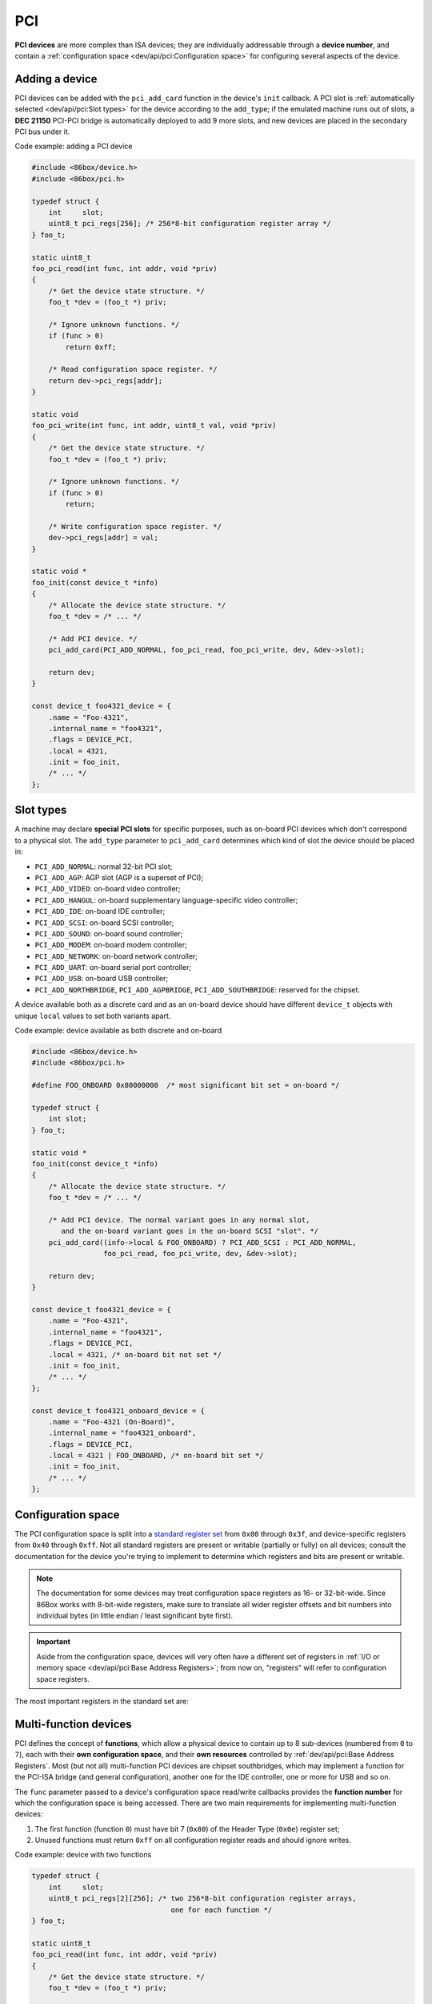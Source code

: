 PCI
===

**PCI devices** are more complex than ISA devices; they are individually addressable through a **device number**, and contain a :ref:`configuration space <dev/api/pci:Configuration space>` for configuring several aspects of the device.

Adding a device
---------------

PCI devices can be added with the ``pci_add_card`` function in the device's ``init`` callback. A PCI slot is :ref:`automatically selected <dev/api/pci:Slot types>` for the device according to the ``add_type``; if the emulated machine runs out of slots, a **DEC 21150** PCI-PCI bridge is automatically deployed to add 9 more slots, and new devices are placed in the secondary PCI bus under it.

.. container:: toggle

    .. container:: toggle-header

        Code example: adding a PCI device

    .. code-block::

        #include <86box/device.h>
        #include <86box/pci.h>

        typedef struct {
            int     slot;
            uint8_t pci_regs[256]; /* 256*8-bit configuration register array */
        } foo_t;

        static uint8_t
        foo_pci_read(int func, int addr, void *priv)
        {
            /* Get the device state structure. */
            foo_t *dev = (foo_t *) priv;

            /* Ignore unknown functions. */
            if (func > 0)
                return 0xff;

            /* Read configuration space register. */
            return dev->pci_regs[addr];
        }

        static void
        foo_pci_write(int func, int addr, uint8_t val, void *priv)
        {
            /* Get the device state structure. */
            foo_t *dev = (foo_t *) priv;

            /* Ignore unknown functions. */
            if (func > 0)
                return;

            /* Write configuration space register. */
            dev->pci_regs[addr] = val;
        }

        static void *
        foo_init(const device_t *info)
        {
            /* Allocate the device state structure. */
            foo_t *dev = /* ... */

            /* Add PCI device. */
            pci_add_card(PCI_ADD_NORMAL, foo_pci_read, foo_pci_write, dev, &dev->slot);

            return dev;
        }

        const device_t foo4321_device = {
            .name = "Foo-4321",
            .internal_name = "foo4321",
            .flags = DEVICE_PCI,
            .local = 4321,
            .init = foo_init,
            /* ... */
        };

.. flat-table:: ``pci_add_card``
  :header-rows: 1
  :widths: 1 999

  * - Parameter
    - Description

  * - ``add_type``
    - :ref:`PCI slot type <dev/api/pci:Slot types>` to add this card to.

  * - ``read``
    - :ref:`Configuration space <dev/api/pci:Configuration space>` register read callback. Takes the form of:

      ``uint8_t read(int func, int addr, void *priv)``

      * ``func``: :ref:`PCI function <dev/api/pci:Multi-function devices>` number;
      * ``addr``: configuration space register index being read;
      * ``priv``: opaque pointer (see ``priv`` below);
      * Return value: 8-bit value read from this register index.

  * - ``write``
    - :ref:`Configuration space <dev/api/pci:Configuration space>` register write callback. Takes the form of:

      ``void write(int func, int addr, uint8_t val, void *priv)``

      * ``func``: :ref:`PCI function <dev/api/pci:Multi-function devices>` number;
      * ``addr``: configuration space register index being written;
      * ``val``: 8-bit value being written from this register index.
      * ``priv``: opaque pointer (see ``priv`` below);

  * - ``priv``
    - Opaque pointer passed to this device's configuration space register read/write callbacks.
      Usually a pointer to a device's :ref:`state structure <dev/api/device:State structure>`.

  * - ``slot``
    - Pointer to an ``int`` in the state structure, which will store a value representing the newly-added device.
      That value is subject to change if the PCI slot manager sees fit to move the device after it has been added.

Slot types
----------

A machine may declare **special PCI slots** for specific purposes, such as on-board PCI devices which don't correspond to a physical slot. The ``add_type`` parameter to ``pci_add_card`` determines which kind of slot the device should be placed in:

* ``PCI_ADD_NORMAL``: normal 32-bit PCI slot;
* ``PCI_ADD_AGP``: AGP slot (AGP is a superset of PCI);
* ``PCI_ADD_VIDEO``: on-board video controller;
* ``PCI_ADD_HANGUL``: on-board supplementary language-specific video controller;
* ``PCI_ADD_IDE``: on-board IDE controller;
* ``PCI_ADD_SCSI``: on-board SCSI controller;
* ``PCI_ADD_SOUND``: on-board sound controller;
* ``PCI_ADD_MODEM``: on-board modem controller;
* ``PCI_ADD_NETWORK``: on-board network controller;
* ``PCI_ADD_UART``: on-board serial port controller;
* ``PCI_ADD_USB``: on-board USB controller;
* ``PCI_ADD_NORTHBRIDGE``, ``PCI_ADD_AGPBRIDGE``, ``PCI_ADD_SOUTHBRIDGE``: reserved for the chipset.

A device available both as a discrete card and as an on-board device should have different ``device_t`` objects with unique ``local`` values to set both variants apart.

.. container:: toggle

    .. container:: toggle-header

        Code example: device available as both discrete and on-board

    .. code-block::

        #include <86box/device.h>
        #include <86box/pci.h>

        #define FOO_ONBOARD 0x80000000  /* most significant bit set = on-board */

        typedef struct {
            int slot;
        } foo_t;

        static void *
        foo_init(const device_t *info)
        {
            /* Allocate the device state structure. */
            foo_t *dev = /* ... */

            /* Add PCI device. The normal variant goes in any normal slot,
               and the on-board variant goes in the on-board SCSI "slot". */
            pci_add_card((info->local & FOO_ONBOARD) ? PCI_ADD_SCSI : PCI_ADD_NORMAL,
                         foo_pci_read, foo_pci_write, dev, &dev->slot);

            return dev;
        }

        const device_t foo4321_device = {
            .name = "Foo-4321",
            .internal_name = "foo4321",
            .flags = DEVICE_PCI,
            .local = 4321, /* on-board bit not set */
            .init = foo_init,
            /* ... */
        };

        const device_t foo4321_onboard_device = {
            .name = "Foo-4321 (On-Board)",
            .internal_name = "foo4321_onboard",
            .flags = DEVICE_PCI,
            .local = 4321 | FOO_ONBOARD, /* on-board bit set */
            .init = foo_init,
            /* ... */
        };

Configuration space
-------------------

The PCI configuration space is split into a `standard register set <https://wiki.osdev.org/PCI#PCI_Device_Structure>`_ from ``0x00`` through ``0x3f``, and device-specific registers from ``0x40`` through ``0xff``. Not all standard registers are present or writable (partially or fully) on all devices; consult the documentation for the device you're trying to implement to determine which registers and bits are present or writable.

.. note:: The documentation for some devices may treat configuration space registers as 16- or 32-bit-wide. Since 86Box works with 8-bit-wide registers, make sure to translate all wider register offsets and bit numbers into individual bytes (in little endian / least significant byte first).

.. important:: Aside from the configuration space, devices will very often have a different set of registers in :ref:`I/O or memory space <dev/api/pci:Base Address Registers>`; from now on, "registers" will refer to configuration space registers.

The most important registers in the standard set are:

.. flat-table::
  :header-rows: 1
  :widths: 1 1 999

  * - Offsets
    - Register
    - Description

  * - ``0x00 - 0x01``
    - Vendor ID
    - :rspan:`1` Unique IDs assigned to the device's vendor (2 bytes) and the device itself (2 more bytes). The `PCI ID Repository <https://pci-ids.ucw.cz>`_ is a comprehensive repository of many (but not all) known PCI IDs.

  * - ``0x02 - 0x03``
    - Device ID

  * - ``0x04 - 0x05``
    - Command
    - Control several core aspects of the PCI device:

      * **I/O Space** (bit 0 or ``0x0001``) should enable all I/O base address registers if set, or disable them if cleared;
      * **Memory Space** (bit 1 or ``0x0002``) should enable all memory base address registers if set, or disable them if cleared;
      * **Interrupt Disable** (bit 10 or ``0x0400``) should prevent the device from triggering interrupts if set.
 
  * - ``0x0e``
    - Header type
    - Usually ``0`` to indicate a normal PCI header.
      Bit 7 (``0x80``) must be set if this is the first function (function ``0``) of a :ref:`multi-function device <dev/api/pci:Multi-function devices>`.

  * - ``0x10 - 0x27``
    - :ref:`dev/api/pci:Base Address Registers`
    - Sets the base address for each memory or :doc:`I/O <io>` range provided by this device.

  * - ``0x2c - 0x2d``
    - Subvendor ID
    - :rspan:`1` Unique vendor (2 bytes) and device (2 bytes) IDs sometimes assigned to different implementations of the same PCI device without having to change the main Vendor and Device IDs.
      Usually all ``0`` if the device doesn't call for such IDs.

  * - ``0x2e - 0x2f``
    - Subsystem ID

  * - ``0x30 - 0x33``
    - Expansion ROM
    - Base address and enable bit for the device's :ref:`option ROM <dev/api/pci:Option ROM>`.
      Must be read-only if the device does not provide an option ROM.

  * - ``0x3c``
    - Interrupt Line
    - The PIC IRQ number assigned to this device's :ref:`interrupt pin <dev/api/pci:Interrupts>` (see ``Interrupt Pin`` below).
      While this register's contents should not be used by the device, the register itself **must be writable** if the device uses interrupts.

  * - ``0x3d``
    - Interrupt Pin
    - Read-only value indicating the PCI :ref:`interrupt pin <dev/api/pci:Interrupts>` (``INTx#``) used by this device:

      * ``0`` if the device does not use interrupts;
      * ``PCI_INTA`` to indicate the ``INTA#`` pin is used (most devices use this);
      * ``PCI_INTB`` to indicate the ``INTB#`` pin is used;
      * ``PCI_INTC`` to indicate the ``INTC#`` pin is used;
      * ``PCI_INTD`` to indicate the ``INTD#`` pin is used.

Multi-function devices
----------------------

PCI defines the concept of **functions**, which allow a physical device to contain up to 8 sub-devices (numbered from ``0`` to ``7``), each with their **own configuration space**, and their **own resources** controlled by :ref:`dev/api/pci:Base Address Registers`. Most (but not all) multi-function PCI devices are chipset southbridges, which may implement a function for the PCI-ISA bridge (and general configuration), another one for the IDE controller, one or more for USB and so on.

The ``func`` parameter passed to a device's configuration space read/write callbacks provides the **function number** for which the configuration space is being accessed. There are two main requirements for implementing multi-function devices:

1. The first function (function ``0``) must have bit 7 (``0x80``) of the Header Type (``0x0e``) register set;
2. Unused functions must return ``0xff`` on all configuration register reads and should ignore writes.


.. container:: toggle

    .. container:: toggle-header

        Code example: device with two functions

    .. code-block::

        typedef struct {
            int     slot;
            uint8_t pci_regs[2][256]; /* two 256*8-bit configuration register arrays,
                                         one for each function */
        } foo_t;

        static uint8_t
        foo_pci_read(int func, int addr, void *priv)
        {
            /* Get the device state structure. */
            foo_t *dev = (foo_t *) priv;

            /* Read configuration space register on the given function. */
            switch (func) {
                case 0: /* function 0 */
                    return dev->pci_regs[0][addr];

                case 1: /* function 1 */
                    return dev->pci_regs[1][addr];

                default: /* out of range */
                    return 0xff;
            }
        }

        static void
        foo_pci_write(int func, int addr, uint8_t val, void *priv)
        {
            /* Get the device state structure. */
            foo_t *dev = (foo_t *) priv;

            /* Write configuration space register on the given function. */
            switch (func) {
                case 0: /* function 0 */
                    dev->pci_regs[0][addr] = val;
                    break;

                case 1: /* function 1 */
                    dev->pci_regs[1][addr] = val;
                    break;

                default: /* out of range */
                    break;
            }
        }

        static void
        foo_reset(void *priv)
        {
            /* Get the device state structure. */
            foo_t *dev = (foo_t *) priv;

            /* Reset PCI configuration registers. */
            memset(dev->pci_regs[0], 0, sizeof(dev->pci_regs[0]));
            memset(dev->pci_regs[1], 0, sizeof(dev->pci_regs[1]));

            /* Write default vendor IDs, device IDs, etc. */

            /* Flag this device as multi-function. */
            dev->pci_regs[0][0x0e] = 0x80;
        }

        static void *
        foo_init(const device_t *info)
        {
            /* Allocate the device state structure. */
            foo_t *dev = /* ... */

            /* Add PCI device. No changes are required here for multi-function devices. */
            pci_add_card(PCI_ADD_NORMAL, foo_pci_read, foo_pci_write, dev, &dev->slot);

            /* Initialize PCI configuration registers. */
            foo_reset(dev);

            return dev;
        }

        const device_t foo4321_device = {
            /* ... */
            .init = foo_init,
            .reset = foo_reset,
            /* ... */
        };

Base Address Registers
----------------------

Each function may contain up to six **Base Address Registers** (BARs), which determine the base and size of a **memory** or **I/O** resource provided by the device. The base address may be set by the BIOS and/or operating system during boot. Each 4-byte BAR has two parts:

* The most significant bits store the resource's base address, **aligned** to its size;
* The least significant bits are **read-only** flags related to the BAR:

  * Bit 0 is the **resource type**: ``0`` for memory or ``1`` for :doc:`I/O <io>`;
  * Bits 1-3 on memory BARs are **positioning flags** not really relevant to the context of 86Box;
  * Bit 1 on I/O BARs is **reserved** and must be ``0``.

The aforementioned base address alignment allows software (BIOSes and operating systems) to tell how big a BAR resource is, by checking how many base address bits are writable. All bits ranging from the end of the flags to the start of the base address must be read-only and always read ``0``; for example, on a memory BAR that is 4 KB (4096 bytes) large, bits 31-12 must be writable (creating a 4096-byte alignment), bits 11-4 must read ``0``, and bits 3-0 must read the BAR flags.

.. note:: The minimum BAR sizes are 4 KB for memory and 4 ports for I/O. While memory BARs can technically be as small as 16 bytes, 86Box can only handle device memory in aligned 4 KB increments.

.. container:: bit-table

  .. flat-table:: Memory BAR (example: 4 KB large, starting at ``0x10``)
    :header-rows: 2
    :stub-columns: 1

    * - Byte
      - :cspan:`7` ``0x13``
      - :cspan:`7` ``0x12``
      - :cspan:`7` ``0x11``
      - :cspan:`7` ``0x10``

    * - Bit
      - 31
      - 30
      - 29
      - 28
      - 27
      - 26
      - 25
      - 24
      - 23
      - 22
      - 21
      - 20
      - 19
      - 18
      - 17
      - 16
      - 15
      - 14
      - 13
      - 12
      - 11
      - 10
      - 9
      - 8
      - 7
      - 6
      - 5
      - 4
      - 3
      - 2
      - 1
      - 0

    * - Value
      - :cspan:`19` Base memory address (4096-byte aligned)
      - :cspan:`7` Always ``0``
      - :cspan:`2`

        .. raw:: html

          <abbr title="Read-only">Flags</span>
      - ``0``

  .. flat-table:: I/O BAR (example: 64 ports large, starting at ``0x14``)
    :header-rows: 2
    :stub-columns: 1

    * - Byte
      - :cspan:`7` ``0x17``
      - :cspan:`7` ``0x16``
      - :cspan:`7` ``0x15``
      - :cspan:`7` ``0x14``

    * - Bit
      - 31
      - 30
      - 29
      - 28
      - 27
      - 26
      - 25
      - 24
      - 23
      - 22
      - 21
      - 20
      - 19
      - 18
      - 17
      - 16
      - 15
      - 14
      - 13
      - 12
      - 11
      - 10
      - 9
      - 8
      - 7
      - 6
      - 5
      - 4
      - 3
      - 2
      - 1
      - 0

    * - Value
      - :cspan:`15` Ignored (``0`` recommended)
      - :cspan:`9` Base :doc:`I/O port <io>` (64-byte aligned)
      - :cspan:`3` Always ``0``
      - .. raw:: html

          <abbr title="Reserved (read-only)">R</abbr>
      - ``1``

.. container:: toggle

    .. container:: toggle-header

        Code example: memory and I/O BARs described above

    .. code-block::

        #include <86box/io.h>
        #include <86box/mem.h>

        typedef struct {
            uint8_t       pci_regs[256];
            uint16_t      io_base;
            mem_mapping_t mem_mapping;
        } foo_t;

        static void
        foo_remap_mem(foo_t *dev)
        {
            if (dev->pci_regs[0x04] & 0x02) {
                /* Memory Space bit set, apply the base address.
                   Least significant bits are masked off to maintain 4096-byte alignment.
                   We skip reading dev->pci_regs[0x10] as it contains nothing of interest. */
                mem_mapping_set_addr(&dev->mem_mapping,
                                     ((dev->pci_regs[0x11] << 8) | (dev->pci_regs[0x12] << 16) | (dev->pci_regs[0x13] << 24)) & 0xfffff000,
                                     4096);
            } else {
                /* Memory Space bit not set, disable the mapping. */
                mem_mapping_set_addr(&dev->mem_mapping, 0, 0);
            }
        }

        static void
        foo_remap_io(foo_t *dev)
        {
            /* Remove existing I/O handler if present. */
            if (dev->io_base)
                io_removehandler(dev->io_base, 64,
                                 foo_io_inb, foo_io_inw, foo_io_inl,
                                 foo_io_outb, foo_io_outw, foo_io_outl, dev);

            if (dev->pci_regs[0x04] & 0x01) {
                /* I/O Space bit set, read the base address.
                   Least significant bits are masked off to maintain 64-byte alignment. */
                dev->io_base = (dev->pci_regs[0x14] | (dev->pci_regs[0x15] << 8)) & 0xffc0;
            } else {
                /* I/O Space bit not set, don't do anything. */
                dev->io_base = 0;
            }

            /* Add new I/O handler if required. */
            if (dev->io_base)
                io_sethandler(dev->io_base, 64,
                              foo_io_inb, foo_io_inw, foo_io_inl,
                              foo_io_outb, foo_io_outw, foo_io_outl, dev);
        }

        static void
        foo_pci_write(int func, int addr, uint8_t val, void *priv)
        {
            /* Get the device state structure. */
            foo_t *dev = (foo_t *) priv;

            /* Ignore unknown functions. */
            if (func > 0)
                return;

            /* Write configuration space register. */
            switch (addr) {
                case 0x04:
                    /* Our device only supports the I/O and Memory Space bits of the Command register. */
                    dev->pci_regs[addr] = val & 0x03;

                    /* Update memory and I/O spaces. */
                    foo_remap_mem(dev);
                    foo_remap_io(dev);
                    break;

                case 0x10:
                    /* Least significant byte of the memory BAR is read-only. */
                    break;

                case 0x11:
                    /* 2nd byte of the memory BAR is masked to maintain 4096-byte alignment. */
                    dev->pci_regs[addr] = val & 0xf0;

                    /* Update memory space. */
                    foo_remap_mem(dev);
                    break;

                case 0x12: case 0x13:
                    /* 3rd and most significant bytes of the memory BAR are fully writable. */
                    dev->pci_regs[addr] = val;

                    /* Update memory space. */
                    foo_remap_mem(dev);
                    break;

                case 0x14:
                    /* Least significant byte of the I/O BAR is masked to maintain 64-byte alignment, and
                       ORed with the default value's least significant bits so that the flags stay in place. */
                    dev->pci_regs[addr] = (val & 0xc0) | (dev->pci_regs[addr] & 0x03);

                    /* Update I/O space. */
                    foo_remap_io(dev);
                    break;

                case 0x15:
                    /* Most significant byte of the I/O BAR is fully writable. */
                    dev->pci_regs[addr] = val;

                    /* Update I/O space. */
                    foo_remap_io(dev);
                    break;

                case 0x16: case 0x17:
                    /* I/O BARs are only 2 bytes long, ignore the rest. */
                    break;
            }
        }

        static void
        foo_reset(void *priv)
        {
            /* Get the device state structure. */
            foo_t *dev = (foo_t *) dev;

            /* Reset PCI configuration registers. */
            memset(dev->pci_regs, 0, sizeof(dev->pci_regs));

            /* Write default vendor ID, device ID, etc. */

            /* The BAR at 0x10-0x13 is a memory BAR. */
            //dev->pci_regs[0x10] = 0x00; /* least significant bit already not set = memory */

            /* The BAR at 0x14-0x17 is an I/O BAR. */
            dev->pci_regs[0x14] = 0x01; /* least significant bit set = I/O */

            /* Clear all BAR memory mappings and I/O handlers. */
            //dev->pci_regs[0x04] = 0x00; /* Memory and I/O Space bits already cleared */
            foo_remap_mem(dev);
            foo_remap_io(dev);
        }

        /* Don't forget to add the PCI device on init first. */

        const device_t foo4321_device = {
            /* ... */
            .reset = foo_reset,
            /* ... */
        };

Option ROM
----------

A PCI function may have an **option ROM**, which behaves similarly to a :ref:`memory BAR <dev/api/pci:Base Address Registers>` in that the ROM can be mapped to any address in 32-bit memory space, aligned to its size. As with BARs, the BIOS and/or operating system takes care of mapping; for example, a BIOS will map the primary PCI video card's ROM to the legacy ``0xc0000`` address.

The main difference between this register and BARs is that the ROM can be enabled or disabled through bit 0 (``0x01``) of this register. Both that bit and the Command (``0x04``) register's Memory Space bit (bit 1 or ``0x02``) must be set for the ROM to be accessible.

.. note:: The minimum size for an option ROM is 4 KB (see the note about 86Box memory limitations in the :ref:`BAR <dev/api/pci:Base Address Registers>` section), and the maximum size is 16 MB.

.. container:: bit-table

  .. flat-table:: Option ROM (example: 32 KB large)
    :header-rows: 2
    :stub-columns: 1

    * - Byte
      - :cspan:`7` ``0x33``
      - :cspan:`7` ``0x32``
      - :cspan:`7` ``0x31``
      - :cspan:`7` ``0x30``

    * - Bit
      - 31
      - 30
      - 29
      - 28
      - 27
      - 26
      - 25
      - 24
      - 23
      - 22
      - 21
      - 20
      - 19
      - 18
      - 17
      - 16
      - 15
      - 14
      - 13
      - 12
      - 11
      - 10
      - 9
      - 8
      - 7
      - 6
      - 5
      - 4
      - 3
      - 2
      - 1
      - 0

    * - Value
      - :cspan:`16` Base memory address (32768-byte aligned)
      - :cspan:`13` Always ``0``
      - .. raw:: html

          <abbr title="ROM Enable">E</span>

.. container:: toggle

    .. container:: toggle-header

        Code example: 32 KB option ROM

    .. code-block::

        #include <86box/mem.h>
        #include <86box/rom.h>

        typedef struct {
            uint8_t pci_regs[256];
            rom_t   rom;
        } foo_t;

        static void
        foo_remap_rom(foo_t *dev)
        {
            if ((dev->pci_regs[0x30] & 0x01) && (dev->pci_regs[0x04] & 0x02)) {
                /* Expansion ROM Enable and Memory Space bits set, apply the base address.
                   Least significant bits are masked off to maintain 32768-byte alignment.
                   We skip reading dev->pci_regs[0x30] as it contains nothing of interest. */
                mem_mapping_set_addr(&dev->rom.mapping,
                                     ((dev->pci_regs[0x31] << 8) | (dev->pci_regs[0x32] << 16) | (dev->pci_regs[0x33] << 24)) & 0xffff8000,
                                     4096);
            } else {
                /* Expansion ROM Enable and/or Memory Space bits not set, disable the mapping. */
                mem_mapping_set_addr(&dev->rom.mapping, 0, 0);
            }
        }

        static void
        foo_pci_write(int func, int addr, uint8_t val, void *priv)
        {
            /* Get the device state structure. */
            foo_t *dev = (foo_t *) priv;

            /* Ignore unknown functions. */
            if (func > 0)
                return;

            /* Write configuration space register. */
            switch (addr) {
                case 0x04:
                    /* Our device only supports the Memory Space bit of the Command register. */
                    dev->pci_regs[addr] = val & 0x02;

                    /* Update ROM space. */
                    foo_remap_rom(dev);
                    break;

                case 0x30:
                    /* Least significant byte of the ROM address is read-only, except for the enable bit. */
                    dev->pci_regs[addr] = val & 0x01;

                    /* Update ROM space. */
                    foo_remap_rom(dev);
                    break;

                case 0x31:
                    /* 2nd byte of the ROM address is masked to maintain 32768-byte alignment. */
                    dev->pci_regs[addr] = val & 0x80;

                    /* Update ROM space. */
                    foo_remap_rom(dev);
                    break;

                case 0x32: case 0x33:
                    /* 3rd and most significant bytes of the ROM address are fully writable. */
                    dev->pci_regs[addr] = val;

                    /* Update ROM space. */
                    foo_remap_rom(dev);
                    break;
            }
        }

        static void
        foo_reset(void *priv)
        {
            /* Get the device state structure. */
            foo_t *dev = (foo_t *) dev;

            /* Reset PCI configuration registers. */
            memset(dev->pci_regs, 0, sizeof(dev->pci_regs));

            /* Write default vendor ID, device ID, etc. */

            /* Clear ROM memory mapping. */
            //dev->pci_regs[0x04] = 0x00; /* Memory Space bit already cleared */
            //dev->pci_regs[0x30] = 0x00; /* Expansion ROM Enable bit already cleared */
            foo_remap_rom(dev);
        }

        static int
        foo4321_available()
        {
            /* This device can only be used if its ROM is present. */
            return rom_present("roms/scsi/foo/foo4321.bin");
        }

        static void *
        foo_init(const device_t *info)
        {
            /* Allocate the device state structure. */
            foo_t *dev = /* ... */

            /* Don't forget to add the PCI device first. */

            /* Load 32 KB ROM... */
            rom_init(&dev->rom, "roms/scsi/foo/foo4321.bin", 0, 0x8000, 0x7fff, 0, MEM_MAPPING_EXTERNAL);

            /* ...but don't map it right now. */
            mem_mapping_disable(&dev->rom.mapping);

            /* Initialize PCI configuration registers. */
            foo_reset(dev);

            return dev;
        }

        const device_t foo4321_device = {
            /* ... */
            .init = foo_init,
            .reset = foo_reset,
            { .available = foo4321_available },
            /* ... */
        };

Interrupts
----------

PCI devices can assert an interrupt on one of four **interrupt pins** called ``INTA#``, ``INTB#``, ``INTC#`` and ``INTD#``. Each function can only use one of these pins, specified by read-only register ``0x3d``. Each pin is connected to a system-wide **interrupt lane** (most chipsets provide 4 lanes), which is then routed to a PIC or APIC IRQ at boot time by the BIOS and/or operating system, through a process called **steering**. Different interrupt pins on different devices may share the same lane, and more than one lane may share the same PIC IRQ (or APIC IRQ if the APIC has no dedicated PCI interrupt inputs).

The diagram below exemplifies a system with **interrupt steering performed by the chipset**. Early PCI chipsets are not capable of steering by themselves, instead requiring interrupt lanes to be manually routed to PIC IRQs using **jumpers** and the BIOS to be configured accordingly. On machines with non-steering-capable chipsets, 86Box skips the jumpers and uses the IRQs configured in the BIOS; this is done by snooping on the values the BIOS writes to register ``0x3c``.

.. figure:: images/pciint.png
   :align: center

   PCI interrupt topology example. IRQ 10 is shared by two interrupt lanes. The machine is free to route any ``INTx#`` pin to any lane (sequentially or not), and free to route any lane to any available IRQ.

An emulated PCI device can assert or de-assert an interrupt on any pin with the ``pci_set_irq`` and ``pci_clear_irq`` functions respectively. The PCI subsystem transparently handles interrupt lane routing (using the per-machine PCI slot table), sharing and steering. Once an interrupt is asserted, a device usually de-asserts it when an **interrupt flag** is cleared or an **interrupt mask flag** is set in its configuration, I/O or memory register space.

.. container:: toggle

    .. container:: toggle-header

        Code example: PCI interrupts

    .. code-block::

        #include <86box/pci.h>

        typedef struct {
            int     slot;
            uint8_t irq_state;
            uint8_t pci_regs[256];
        } foo_t;

        static void
        foo_pci_write(int func, int addr, uint8_t val, void *priv)
        {
            /* Get the device state structure. */
            foo_t *dev = (foo_t *) priv;

            /* Ignore unknown functions. */
            if (func > 0)
                return;

            /* The Interrupt Line register must be writable for 86Box to
               know the IRQ to use on machines with non-steering chipsets. */
            if (addr == 0x3c) {
                dev->pci_regs[0x3c] = val;
                return;
            }

            /* Example: PCI configuration register 0x40:
               - Bit 0 (0x01) set: manually assert interrupt;
               - Bit 0 (0x01) clear: de-assert interrupt. */
            if (addr == 0x40) {
                dev->pci_regs[0x40] = val;
                if (val & 0x01)
                    pci_set_irq(dev->slot, PCI_INTA, &dev->irq_state);
                else
                    pci_clear_irq(dev->slot, PCI_INTA, &dev->irq_state);
            }
        }

        static void
        foo_reset(void *priv)
        {
            /* Get the device state structure. */
            foo_t *dev = (foo_t *) dev;

            /* Reset PCI configuration registers. Clearing active
               interrupts is left as an exercise to the reader. */
            memset(dev->pci_regs, 0, sizeof(dev->pci_regs));

            /* Write default vendor ID, device ID, etc. */

            /* Our device uses the INTA# interrupt line. */
            dev->pci_regs[0x3d] = PCI_INTA;
        }

        /* Don't forget to add the PCI device on init first. This example uses
           the slot value, which is provided to pci_add_card as a pointer. */

        const device_t foo4321_device = {
            /* ... */
            .reset = foo_reset,
            /* ... */
        };

.. flat-table:: ``pci_set_irq`` / ``pci_clear_irq``
  :header-rows: 1
  :widths: 1 999

  * - Parameter
    - Description

  * - ``slot``
    - Value representing this PCI device, stored in the ``int`` passed to ``pci_add_card``.

  * - ``pci_int``
    - Interrupt pin to assert (``pci_set_irq``) or de-assert (``pci_clear_irq``): ``PCI_INTA``, ``PCI_INTB``, ``PCI_INTC`` or ``PCI_INTD``.

  * - ``irq_state``
    - Pointer to an ``uint8_t`` in the state structure, which is used internally by the interrupt manager. The stored value is opaque and should not be used or changed.

Motherboard interrupts
^^^^^^^^^^^^^^^^^^^^^^

Some chipsets may provide steerable **motherboard IRQ** (MIRQ) lines for on-board devices to use. The amount of available lines depends on the chipset, and the purposes for those lines depend on the machine. 86Box supports up to 8 MIRQ lines, which can be asserted or de-asserted with the ``pci_set_mirq`` and ``pci_clear_mirq`` functions respectively.

.. flat-table:: ``pci_set_mirq`` / ``pci_clear_mirq``
  :header-rows: 1
  :widths: 1 999

  * - Parameter
    - Description

  * - ``mirq``
    - MIRQ line to assert (``pci_set_mirq``) or de-assert (``pci_clear_mirq``): ``PCI_MIRQ0`` through ``PCI_MIRQ7``.

  * - ``level``
    - ``1`` if this MIRQ should be level-triggered, ``0`` if it should be edge-triggered.

  * - ``irq_state``
    - Pointer to an ``uint8_t`` in the state structure, which is used internally by the interrupt manager. The stored value is opaque and should not be used or changed.

